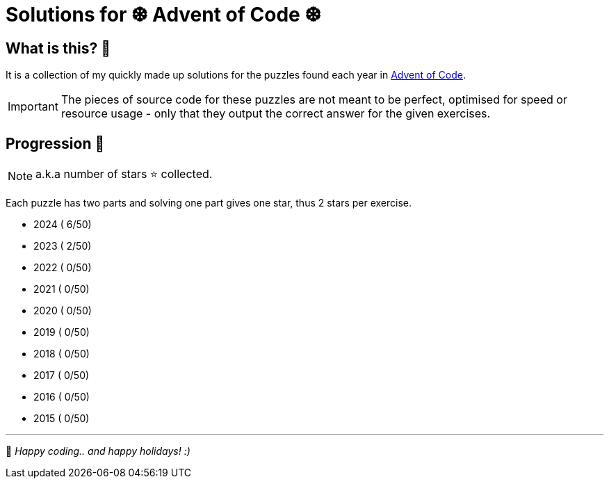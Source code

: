 = Solutions for ❆ Advent of Code ❆

:showtitle:
:toc: auto
:toclevels: 3

== What is this? 🎄

It is a collection of my quickly made up solutions for the puzzles found each year in https://adventofcode.com[Advent of Code].

IMPORTANT: The pieces of source code for these puzzles are not meant to be perfect, optimised for speed or resource usage - only that they output the correct answer for the given exercises.

== Progression 🎀

NOTE: a.k.a number of stars ⭐ collected.

Each puzzle has two parts and solving one part gives one star, thus 2 stars per exercise.

* 2024 ( 6/50)
* 2023 ( 2/50)
* 2022 ( 0/50)
* 2021 ( 0/50)
* 2020 ( 0/50)
* 2019 ( 0/50)
* 2018 ( 0/50)
* 2017 ( 0/50)
* 2016 ( 0/50)
* 2015 ( 0/50)

---

🎅 _Happy coding.. and happy holidays! :)_
